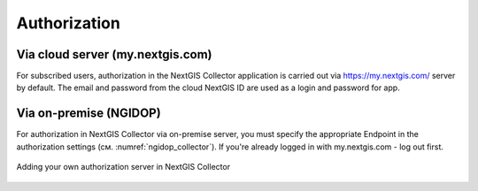 .. sectionauthor:: Roman Gainullov <roman.gainullov@nextgis.com>

.. _ngcollector_auth:

Authorization
==============

Via cloud server (my.nextgis.com)
-----------------------------------

For subscribed users, authorization in the NextGIS Collector application is carried out via https://my.nextgis.com/ server by default.
The email and password from the cloud NextGIS ID are used as a login and password for app.


Via on-premise (NGIDOP)
----------------------

For authorization in NextGIS Collector via on-premise server, you must specify the appropriate Endpoint in the authorization settings (см. :numref:`ngidop_collector`).  If you're already logged in with my.nextgis.com - log out first.

.. figure:: _static/ngidop_collector.png
   :name: ngidop_collector
   :align: center
   :height: 10cm
   
   Adding your own authorization server in NextGIS Collector

